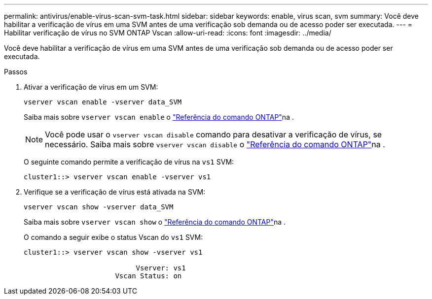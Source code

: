 ---
permalink: antivirus/enable-virus-scan-svm-task.html 
sidebar: sidebar 
keywords: enable, virus scan, svm 
summary: Você deve habilitar a verificação de vírus em uma SVM antes de uma verificação sob demanda ou de acesso poder ser executada. 
---
= Habilitar verificação de vírus no SVM ONTAP Vscan
:allow-uri-read: 
:icons: font
:imagesdir: ../media/


[role="lead"]
Você deve habilitar a verificação de vírus em uma SVM antes de uma verificação sob demanda ou de acesso poder ser executada.

.Passos
. Ativar a verificação de vírus em um SVM:
+
`vserver vscan enable -vserver data_SVM`

+
Saiba mais sobre `vserver vscan enable` o link:https://docs.netapp.com/us-en/ontap-cli/vserver-vscan-enable.html["Referência do comando ONTAP"^]na .

+
[NOTE]
====
Você pode usar o `vserver vscan disable` comando para desativar a verificação de vírus, se necessário. Saiba mais sobre `vserver vscan disable` o link:https://docs.netapp.com/us-en/ontap-cli/vserver-vscan-disable.html["Referência do comando ONTAP"^]na .

====
+
O seguinte comando permite a verificação de vírus na `vs1` SVM:

+
[listing]
----
cluster1::> vserver vscan enable -vserver vs1
----
. Verifique se a verificação de vírus está ativada na SVM:
+
`vserver vscan show -vserver data_SVM`

+
Saiba mais sobre `vserver vscan show` o link:https://docs.netapp.com/us-en/ontap-cli/vserver-vscan-show.html["Referência do comando ONTAP"^]na .

+
O comando a seguir exibe o status Vscan do `vs1` SVM:

+
[listing]
----
cluster1::> vserver vscan show -vserver vs1

                           Vserver: vs1
                      Vscan Status: on
----

